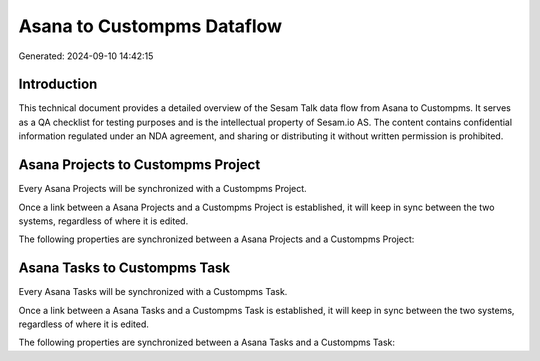 ===========================
Asana to Custompms Dataflow
===========================

Generated: 2024-09-10 14:42:15

Introduction
------------

This technical document provides a detailed overview of the Sesam Talk data flow from Asana to Custompms. It serves as a QA checklist for testing purposes and is the intellectual property of Sesam.io AS. The content contains confidential information regulated under an NDA agreement, and sharing or distributing it without written permission is prohibited.

Asana Projects to Custompms Project
-----------------------------------
Every Asana Projects will be synchronized with a Custompms Project.

Once a link between a Asana Projects and a Custompms Project is established, it will keep in sync between the two systems, regardless of where it is edited.

The following properties are synchronized between a Asana Projects and a Custompms Project:

.. list-table::
   :header-rows: 1

   * - Asana Projects Property
     - Custompms Project Property
     - Custompms Data Type


Asana Tasks to Custompms Task
-----------------------------
Every Asana Tasks will be synchronized with a Custompms Task.

Once a link between a Asana Tasks and a Custompms Task is established, it will keep in sync between the two systems, regardless of where it is edited.

The following properties are synchronized between a Asana Tasks and a Custompms Task:

.. list-table::
   :header-rows: 1

   * - Asana Tasks Property
     - Custompms Task Property
     - Custompms Data Type

